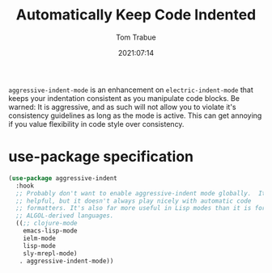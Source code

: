 #+title:    Automatically Keep Code Indented
#+author:   Tom Trabue
#+email:    tom.trabue@gmail.com
#+date:     2021:07:14
#+property: header-args:emacs-lisp :lexical t
#+tags:
#+STARTUP: fold

=aggressive-indent-mode= is an enhancement on =electric-indent-mode= that keeps
your indentation consistent as you manipulate code blocks. Be warned: It is
aggressive, and as such will not allow you to violate it's consistency
guidelines as long as the mode is active. This can get annoying if you value
flexibility in code style over consistency.

* use-package specification
  #+begin_src emacs-lisp
    (use-package aggressive-indent
      :hook
      ;; Probably don't want to enable aggressive-indent mode globally.  It's
      ;; helpful, but it doesn't always play nicely with automatic code
      ;; formatters. It's also far more useful in Lisp modes than it is for editing
      ;; ALGOL-derived languages.
      ((;; clojure-mode
        emacs-lisp-mode
        ielm-mode
        lisp-mode
        sly-mrepl-mode)
       . aggressive-indent-mode))
  #+end_src
